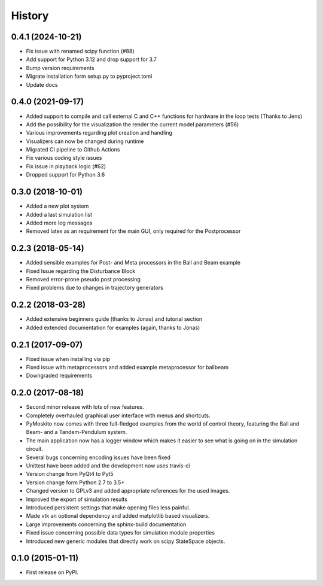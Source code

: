 .. :changelog:

=======
History
=======

0.4.1 (2024-10-21)
------------------

* Fix issue with renamed scipy function (#88)
* Add support for Python 3.12 and drop support for 3.7
* Bump version requirements
* Migrate installation form setup.py to pyproject.toml
* Update docs

0.4.0 (2021-09-17)
------------------

* Added support to compile and call external C and C++ functions
  for hardware in the loop tests (Thanks to Jens)
* Add the possibility for the visualization the render the current model
  parameters (#56)
* Various improvements regarding plot creation and handling
* Visualizers can now be changed during runtime
* Migrated CI pipeline to Github Actions
* Fix various coding style issues
* Fix issue in playback logic (#62)
* Dropped support for Python 3.6

0.3.0 (2018-10-01)
------------------

* Added a new plot system
* Added a last simulation list
* Added more log messages 
* Removed latex as an requirement for the main GUI, only required for the Postprocessor

0.2.3 (2018-05-14)
------------------

* Added sensible examples for Post- and Meta processors in the Ball and Beam
  example
* Fixed Issue regarding the Disturbance Block
* Removed error-prone pseudo post processing
* Fixed problems due to changes in trajectory generators

0.2.2 (2018-03-28)
------------------

* Added extensive beginners guide (thanks to Jonas) and tutorial section
* Added extended documentation for examples (again, thanks to Jonas)

0.2.1 (2017-09-07)
------------------

* Fixed issue when installing via pip
* Fixed issue with metaprocessors and added example metaprocessor for ballbeam
* Downgraded requirements

0.2.0 (2017-08-18)
------------------

* Second minor release with lots of new features.
* Completely overhauled graphical user interface with menus and shortcuts.
* PyMoskito now comes with three full-fledged examples from the world of
  control theory, featuring the Ball and Beam- and a Tandem-Pendulum system.
* The main application now has a logger window which makes it easier to see what
  is going on in the simulation circuit.
* Several bugs concerning encoding issues have been fixed
* Unittest have been added and the development now uses travis-ci
* Version change from PyQt4 to Pyt5
* Version change form Python 2.7 to 3.5+
* Changed version to GPLv3 and added appropriate references for the used images.
* Improved the export of simulation results
* Introduced persistent settings that make opening files less painful.
* Made vtk an optional dependency and added matplotlib based visualizers.
* Large improvements concerning the sphinx-build documentation
* Fixed issue concerning possible data types for simulation module properties
* Introduced new generic modules that directly work on scipy StateSpace objects.

0.1.0 (2015-01-11)
------------------

* First release on PyPI.

